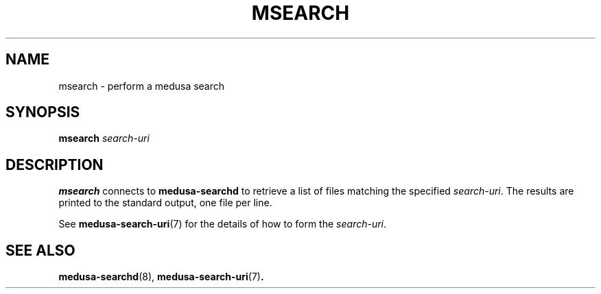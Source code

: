 .TH MSEARCH 1 "February 8, 2001" Eazel
.SH NAME
msearch \- perform a medusa search
.SH SYNOPSIS
.B msearch
.I search-uri
.SH DESCRIPTION
.B msearch
connects to
.B medusa-searchd
to retrieve a list of files matching the specified
.IR search-uri .
The results are printed to the standard output, one file
per line.
.LP
See
.BR medusa-search-uri (7)
for the details of how to form the
.IR search-uri .
.SH SEE ALSO
.BR medusa-searchd (8),
.BR medusa-search-uri (7) .
